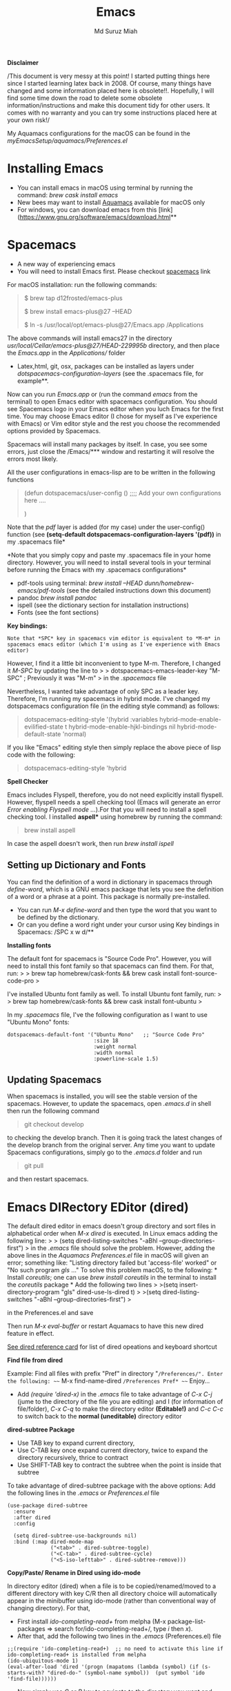 
#+title: Emacs 
#+author: Md Suruz Miah
#+options: h:1 num:t toc:t
#+options: tex:dvipng



*Disclaimer*

/This document is very messy at this point! I started putting things
here since I started learning latex back in 2008. Of course, many things
have changed and some information placed here is obsolete!!. Hopefully,
I will find some time down the road to delete some obsolete
information/instructions and make this document tidy for other users. It
comes with no warranty and you can try some instructions placed here at
your own risk!/

My Aquamacs configurations for the macOS can be found in the /myEmacsSetup/aquamacs/Preferences.el/ 

* Installing Emacs
   :PROPERTIES:
   :CUSTOM_ID: installing-emacs
   :END:

- You can install emacs in macOS using terminal by running the command:
  /brew cask install emacs/
- New bees may want to install [[http://aquamacs.org/][Aquamacs]]
  available for macOS only
- For windows, you can download emacs from this
  [link](https://www.gnu.org/software/emacs/download.html**

* Spacemacs
   :PROPERTIES:
   :CUSTOM_ID: installing-spacemacs
   :END:

- A new way of experiencing emacs
- You will need to install Emacs first. Please checkout
  [[https://github.com/syl20bnr/spacemacs][spacemacs]] link

For macOS installation: run the following commands:

#+BEGIN_QUOTE
  $ brew tap d12frosted/emacs-plus

  $ brew install emacs-plus@27 --HEAD

  $ ln -s /usr/local/opt/emacs-plus@27/Emacs.app /Applications
#+END_QUOTE

The above commands will install emacs27 in the directory
/usr/local/Cellar/emacs-plus@27/HEAD-229995b/ directory, and then place
the /Emacs.app/ in the /Applications// folder

- Latex,html, git, osx, packages can be installed as layers under
  /dotspacemacs-configuration-layers/ (see the .spacemacs file, for
  example**.

Now can you run /Emacs.app/ or (run the command /emacs/ from the
terminal) to open Emacs editor with spacemacs configuration. You should
see Spacemacs logo in your Emacs editor when you luch Emacs for the
first time. You may choose Emacs editor (I chose for myself as I've
experience with Emacs) or Vim editor style and the rest you choose the
recommended options provided by Spacemacs.

Spacemacs will install many packages by itself. In case, you see some
errors, just close the /Emacs/*** window and restarting it will resolve
the errors most likely.

All the user configurations in emacs-lisp are to be written in the
following functions

#+BEGIN_QUOTE
  (defun dotspacemacs/user-config () ;;;; Add your own configurations
  here ....

  )
#+END_QUOTE

Note that the /pdf/ layer is added (for my case) under the user-config()
function (see *(setq-default dotspacemacs-configuration-layers '(pdf))*
in my .spacemacs file*

*Note that you simply copy and paste my .spacemacs file in your home
directory. However, you will need to install several tools in your
terminal before running the Emacs with my .spacemacs configurations*

- pdf-tools using terminal: /brew install --HEAD
  dunn/homebrew-emacs/pdf-tools/ (see the detailed instructions down
  this document)
- pandoc /brew install pandoc/
- ispell (see the dictionary section for installation instructions)
- Fonts (see the font sections)

*Key bindings:*

#+BEGIN_EXAMPLE
  Note that *SPC* key in spacemacs vim editor is equivalent to *M-m* in spacemacs emacs editor (which I'm using as I've experience with Emacs editor) 
#+END_EXAMPLE

However, I find it a little bit inconvenient to type M-m. Therefore, I
changed it /M-SPC/ by updating the line to > >
dotspacemacs-emacs-leader-key "M-SPC" ; Previously it was "M-m" > in the
/.spacemacs/ file

Nevertheless, I wanted take advantage of only SPC as a leader key. Therefore, I'm running my spacemacs in hybrid mode. I've changed my dotspacemacs configuration file (in the editing style command) as follows: 

#+begin_quote
dotspacemacs-editing-style '(hybrid :variables
                                           hybrid-mode-enable-evilified-state t
                                           hybrid-mode-enable-hjkl-bindings nil
                                           hybrid-mode-default-state 'normal)
#+end_quote  

If you like "Emacs" editing style then simply replace the above piece of lisp code with the following: 

#+begin_quote
  dotspacemacs-editing-style 'hybrid
#+end_quote


*Spell Checker*

Emacs includes Flyspell, therefore, you do not need explicitly install
flyspell. However, flyspell needs a spell checking tool (Emacs will
generate an error /Error enabling Flyspell mode .../).For that you will
need to install a spell checking tool. I installed *aspell** using
homebrew by running the command:

#+BEGIN_QUOTE
  brew install aspell
#+END_QUOTE

In case the aspell doesn't work, then run /brew install ispell/

** Setting up Dictionary and Fonts

   You can find the definition of a word in dictionary in spacemacs through
   /define-word/, which is a GNU emacs package that lets you see the
   definition of a word or a phrase at a point. This package is normally
   pre-installed.

   - You can run /M-x define-word/ and then type the word that you want to
     be defined by the dictionary.
   - Or can you define a word right under your cursor using Key bindings in
     Spacemacs: /SPC x w d/**

   *Installing fonts*

   The default font for spacemacs is "Source Code Pro". However, you will
   need to install this font family so that spacemacs can find them. For
   that, run: > > brew tap homebrew/cask-fonts && brew cask install
   font-source-code-pro >

   I've installed Ubuntu font family as well. To install Ubuntu font
   family, run: > > brew tap homebrew/cask-fonts && brew cask install
   font-ubuntu >

   In my /.spacemacs/ file, I've the following configuration as I want to
   use "Ubuntu Mono" fonts:

#+BEGIN_EXAMPLE
     dotspacemacs-default-font '("Ubuntu Mono"   ;; "Source Code Pro" 
                                 :size 18
                                 :weight normal
                                 :width normal
                                 :powerline-scale 1.5)
#+END_EXAMPLE

** Updating Spacemacs 

   When spacemacs is installed, you will see the stable version of the spacemacs. However, to update the spacemacs, open /.emacs.d/ in shell then run the following command 
#+begin_quote
 git checkout develop 
#+end_quote
to checking the develop branch. Then it is going track the latest changes of the develop branch from the original server. Any time you want to update Spacemacs configurations, simply go to the /.emacs.d/ folder and run 
#+begin_quote
git pull
#+end_quote

and then restart spacemacs. 


* Emacs DIRectory EDitor (dired)
   :PROPERTIES:
   :CUSTOM_ID: configuring-emacs-directory-editor-dired
   :END:

The default dired editor in emacs doesn't group directory and sort files
in alphabetical order when /M-x dired/ is executed. In Linux emacs
adding the following line: > > (setq dired-listing-switches "-aBhl
--group-directories-first") > in the /.emacs/ file should solve the
problem. However, adding the above lines in the /Aquamacs
Preferences.el/ file in macOS will given an error; something like:
"Listing directory failed but 'access-file' worked" or "No such program
/gls/ ..." To solve this problem macOS, to the following: * Install
/coreutils/; one can use /brew install coreutils/ in the terminal to
install the /coreutils/ package * Add the following two lines > >(setq
insert-directory-program "gls" dired-use-ls-dired t) > >(setq
dired-listing-switches "-aBhl --group-directories-first") >

in the Preferences.el and save

Then run /M-x eval-buffer/ or restart Aquamacs to have this new dired
feature in effect.

[[https://www.gnu.org/software/emacs/refcards/pdf/dired-ref.pdf][See
dired reference card]] for list of dired opeations and keyboard shortcut

*Find file from dired*

Example: Find all files with prefix "Pref" in directory
"~/Preferences/". Enter the following: ~~~ M-x find-name-dired
~/Preferences Pref* ~~~ Enjoy...

- Add /(require 'dired-x)/ in the /.emacs/ file to take advantage of
  /C-x C-j/ (jume to the directory of the file you are editing) and I
  (for information of file/folder), /C-x C-q/ to make the directory
  editor *(Editable!)* and /C-c C-c/ to switch back to the *normal
  (uneditable)* directory editor

*dired-subtree Package*

- Use TAB key to expand current directory,
- Use C-TAB key once expand current directory, twice to expand the
  directory recursively, thrice to contract
- Use SHIFT-TAB key to contract the subtree when the point is inside
  that subtree

To take advantage of dired-subtree package with the above options: Add
the following lines in the /.emacs/ or /Preferences.el/ file

#+BEGIN_EXAMPLE
  (use-package dired-subtree
    :ensure
    :after dired
    :config
    
    (setq dired-subtree-use-backgrounds nil)
    :bind (:map dired-mode-map
                ("<tab>" . dired-subtree-toggle)
                ("<C-tab>" . dired-subtree-cycle)
                ("<S-iso-lefttab>" . dired-subtree-remove)))
#+END_EXAMPLE

*Copy/Paste/ Rename in Dired using ido-mode*

In directory editor (dired) when a file is to be copied/renamed/moved to
a different directory with key C/R then all directory choice will
automatically appear in the minibuffer using ido-mode (rather than
conventional way of changing directory). For that,

- First install /ido-completing-read+/ from melpha (M-x
  package-list-packages => search for/ido-completing-read+/, type /i/
  then /x/).
- After that, add the following two lines in the /.emacs/
  (Preferences.el) file

#+BEGIN_EXAMPLE
  ;;(require 'ido-completing-read+)  ;; no need to activate this line if ido-completing-read+ is installed from melpha 
  (ido-ubiquitous-mode 1)
  (eval-after-load 'dired '(progn (mapatoms (lambda (symbol) (if (s-starts-with? "dired-do-" (symbol-name symbol))  (put symbol 'ido 'find-file))))))
#+END_EXAMPLE

- Now simply use /C/ or /R/ key to navigate to the directory you want
  and pres /C-j/ to stop at a path and paste the file

*Reusing current buffer in dired when exploring directories*

In directory editor, visiting a new (child) directory under the cursor
by pressing RET key normally opens in a new buffer, which could be
annoying for someone.

/To avoid opening child directory in a new buffer, press *a* (instead of
RET key) or use command /dired-find-alternate-file* to kill the current
buffer and replace it with the contents of the subdirectory

- However, the reuse buffer using 'dired-find-alternate-file' does not
  work when you use /'^'/ to move up to the parent directory. If you
  want to reuse the current buffer (i.e., buffer containing child
  directory) to *move up to the parent directory* by pressing /'^'/ key,
  then add the following lines in the /.emacs (Preferences.el)/ file: >
  >(add-hook 'dired-mode-hook > (lambda () > (define-key dired-mode-map
  (kbd "^") > (lambda () (interactive) (find-alternate-file ".."))))) >

* Installing AucTeX for emacs for improved Latex Editor (for macOS)
   :PROPERTIES:
   :CUSTOM_ID: installing-auctex-for-emacs-for-improved-latex-editor-for-macos
   :END:

1. M-x package-list-packages
2. Search for auctex and install it

Emac customization file .emacs is located (in my windows laptop) at the
following directory: c:/Users/smiah-admin.JOB340LAP/AppData/Roaming/

*Some basic emacs command and keyboard shortcut*

s => Command (Windows) key

1. Force indentation: C-q < TAB Key >
2. Toggle word wrap: M-x toggle-word-wrap
3. Toggle word wrap in Visual line mode (preferred): M-x
   global-visual-line-mode. To set it permanently, open .emacs file and
   insert the following line and save:

(global-visual-line-mode 1) ; 1 for on, 0 for off.

If C-a and C-e makes your cursor go to the beginning of a paragraph and
end of a paragraph, it is just because fill-paragraph command is turned
on. You can deactivate it by M-q key. It is because of the
/better-defaults/ layer in dotspacemacs configuration file.

1.  Word wrap in Aquamacs: a) *Options ► Line Wrapping ► Word wrap b*
    Options ► Line Wrapping ► Adopt as default c) Options ► Save
    options**
2.  M-x delete-file => deletes file
3.  M-x delete-directory => deletes directory
4.  M -x make-directory /dirname =>/ This command creates a directory
    named dirname
5.  C-x d => open current directory
6.  C-x C-v RET => refresh buffer (for docView type g)
7.  Shift ^ => go to previous parent directory
8.  C-x [ => beginning of the document
9.  C-x ] => end of the document
10. C-Delete => deletes a word forward
11. C-Backspace => deletes a word backward
12. C-Shift-Backspace => deletes the entire line regardless of cursor
    position in the line
13. C-0 C-k => kills from point to the start of the line
14. C-up/down arrow => paragraph up/down
15. Next/previous buffer => C-x right arrow/left arrow
16. C-x o => To switch to another buffer in the split windows
17. C-x 5 o => To switch to another emacs window (frame)
18. C-x PLUS leftArrow (C-x PLUS rightArrow ) => switch between buffers.
19. Command+Shift+{ => switch between tabbed buffers (macOS)

- Switch to text mode: M-x text mode

*I (interactive) do (ido) mode*

- ido-mode is useful to find files from a directory. It shows all the
  subdirectories under a directory automatically. To make use of
  ido-mode, type > >M-x ido-mode >

To activate ido-mode when starting emacs, write

#+BEGIN_QUOTE
  (require 'ido) (ido-mode t)
#+END_QUOTE

in the /.emacs/ or /Preferences.el/ file and the run /M-x eval-buffer/
to take its effect without restarting emacs

- *smex* package is useful to have auto-complete commands in the
  minibuffer. See [[https://github.com/nonsequitur/smex][this link]] for
  details. To install this package, run

  - /M-x package-list-packages/
  - Search /smex/, then type i then x, then follow the instructions

*ido vertical mode* This mode makes ido-mode display vertically (very
convenient). First install ido-vertical-mode from the melpha packages
usng /M-x package-list-packages/ and then fine /ido-vertical-mode/ then
install it by typing /i/ then /x/ . After that add the following lines
in the .emacs (Preferences file)

#+BEGIN_EXAMPLE
  (require 'ido-vertical-mode)
  (ido-mode 1)
  (ido-vertical-mode 1)
  (setq ido-vertical-define-keys 'C-n-and-C-p-only)
#+END_EXAMPLE

*Installing pdf-tools* /pdf-tools/ is an open-source package, which is a
replacement of DocView package, which is built-in emacs. More details
about the package can be sought at
[[https://github.com/politza/pdf-tools][PDF tools README]]. To install
it, follow the steps below.

- Install /use-package/ package from /M-x package-list-packages/
- Open /.emacs/ (Preferences.el) file and add the following

#+BEGIN_EXAMPLE
  ;;; pdf-tools elisp via the use-package below. To upgrade the epdfinfo
  ;;; server, just do 'brew upgrade pdf-tools' prior to upgrading to newest
  ;;; pdf-tools package using Emacs package system. If things get messed
  ;;; up, just do 'brew uninstall pdf-tools', wipe out the elpa
  ;;; pdf-tools package and reinstall both as at the start.
  (use-package pdf-tools
    :ensure t
    :config
    (custom-set-variables
      '(pdf-tools-handle-upgrades nil)) ; Use brew upgrade pdf-tools instead.
    (setq pdf-info-epdfinfo-program "/usr/local/bin/epdfinfo"))
  (pdf-tools-install)
#+END_EXAMPLE

- Restart emacs or run /M-x eval-buffer RET/ to take effect of
  pdf-tools. Note that you will need to follow the on-screen
  instructions for the first time as it will install /poppler/ package
  using brew installer (install Homebrew installer if haven't!)
- In case Emacs is frozen to open a PDF file using PDF-tools, it is
  probably because you have linum-mode enabled. Note that pdf-tools
  pretty much unusable with linum-mode enabled. Therefore, you will need
  to *deactivate* it. For that add the following line somewhere in your
  .emacs (Preferences.el) file: > >(add-hook 'pdf-view-mode-hook
  (lambda() (linum-mode -1))) >

If the above steps installing pdf-tools doesn't work then follow the
steps below:

- Install /use-package/ package from /M-x package-list-packages/
- For macOS, install poppler using /brew install poppler automake/
- Using terminal install pdf-tools using /brew install --HEAD
  dunn/homebrew-emacs/pdf-tools/ Note the path of epdfinfo and after the
  installation as this path will be required down the road
- Install /pdf-tools/ package from /M-x package-list-packages/
- Open /.emacs/ (Preferences.el) file and add the above lines.

Working with latex "minted" package: Invoke latex command with

==========================================

1. Type Meta(Alt)-!
2. Then type: pdflatex -shell-escape source.tex or latex -shell-escape
   source.tex

Or insert the following lines in .emacs file and save:

(eval-after-load "tex"

'(setcdr (assoc "LaTeX" TeX-command-list)

'("%`%l%(mode) -shell-escape%' %t"

TeX-run-TeX nil (latex-mode doctex-mode) :help "Run LaTeX")

)

)

%%% HOw to install TOC ref option in AUCTEX

Add the following lines in .emacs

; Table of contents of latex document by reftex! (this is a comment)

(add-hook 'LaTeX-mode-hook 'turn-on-reftex)

(setq reftex-plug-into-AUCTeX t)

%%% How to install packages in emacs (e.g., auto-complete,
auto-complete-auctex, yasnippet)

1. Open .emacs file from "C:\extract\emacs/" directory
2. Add the following lines and save .emacs file:

; start package.el with emacs (require 'package) ; add MELPA repository
list (add-to-list 'package-archives'("melpa" .
"http://melpa.milkbox.net/packages/")) ; initialize package.el
(package-initialize)

3. Run the command /M-x eval-buffer/ or restart emacs

4. Type M-x package-list-packages

5. Find the package: e.g. auto-complete

6. Take the cursor at the beginning of the line containing package name,
   then type "I" then "x". Your package auto-complete is installed.

7. Add the following lines in the .emacs file and save:

; start auto-complete with emacs (require 'auto-complete) ; do default
config for auto-complete (require 'auto-complete-config)
(ac-config-default) 8. Restart emacs. In order to add
auto-complete-auctex and yasnippet, do the similar procedure

(Note that yasnippet package automatically drops down list of available
commands so is very powerful.)

Show line numbers at the left side of the file.

1. M-x package-list-packages
2. Search for linum
3. Type 'i' at the beginning of the line followed by 'x'
4. Type M-x global-linum

%%%%%%%%%%%%% OUTPUT DVI

Command: TeX-PDF-mode (C-c C-t C-p) This command toggles the PDF mode of
AUCTeX, a buffer-local minor mode which is enabled by default. You can
customize TeX-PDF-mode to give it a different default or set it as a
file local variable on a per-document basis. This option usually results
in calling either PDFTeX or ordinary TeX.

After TeX-PDF-mode is disabled, you will be able to comple latex
document to dvi and do the following to view dvi file:

1. M-x customize-variable
2. Type "TeX-view-program-selection"
3. Replace "Yap" with "Start"

%%%%%%%%%%%%%%% Auto-completion text mode

- Install company package from melpha: -> M-x package-list-packages,
  then C-s company -> i -> x -> y
- Insert the following in the .emacs file

(require 'company)

(add-hook 'after-init-hook 'global-company-mode)

(defun text-mode-hook-setup ()

;; make `company-backends' local is critcal

;; or else, you will have completion in every major mode, that's very
annoying!

(make-local-variable 'company-backends)

;; company-ispell is the plugin to complete words

(add-to-list 'company-backends 'company-ispell)

;; OPTIONAL, if
=company-ispell-dictionary&#39; is nil,=ispell-complete-word-dict' is
used

;; but I prefer hard code the dictionary path. That's more portable.

(setq company-ispell-dictionary (file-truename
"~/.emacs.d/misc/english-words.txt")))

(add-hook 'text-mode-hook 'text-mode-hook-setup)
